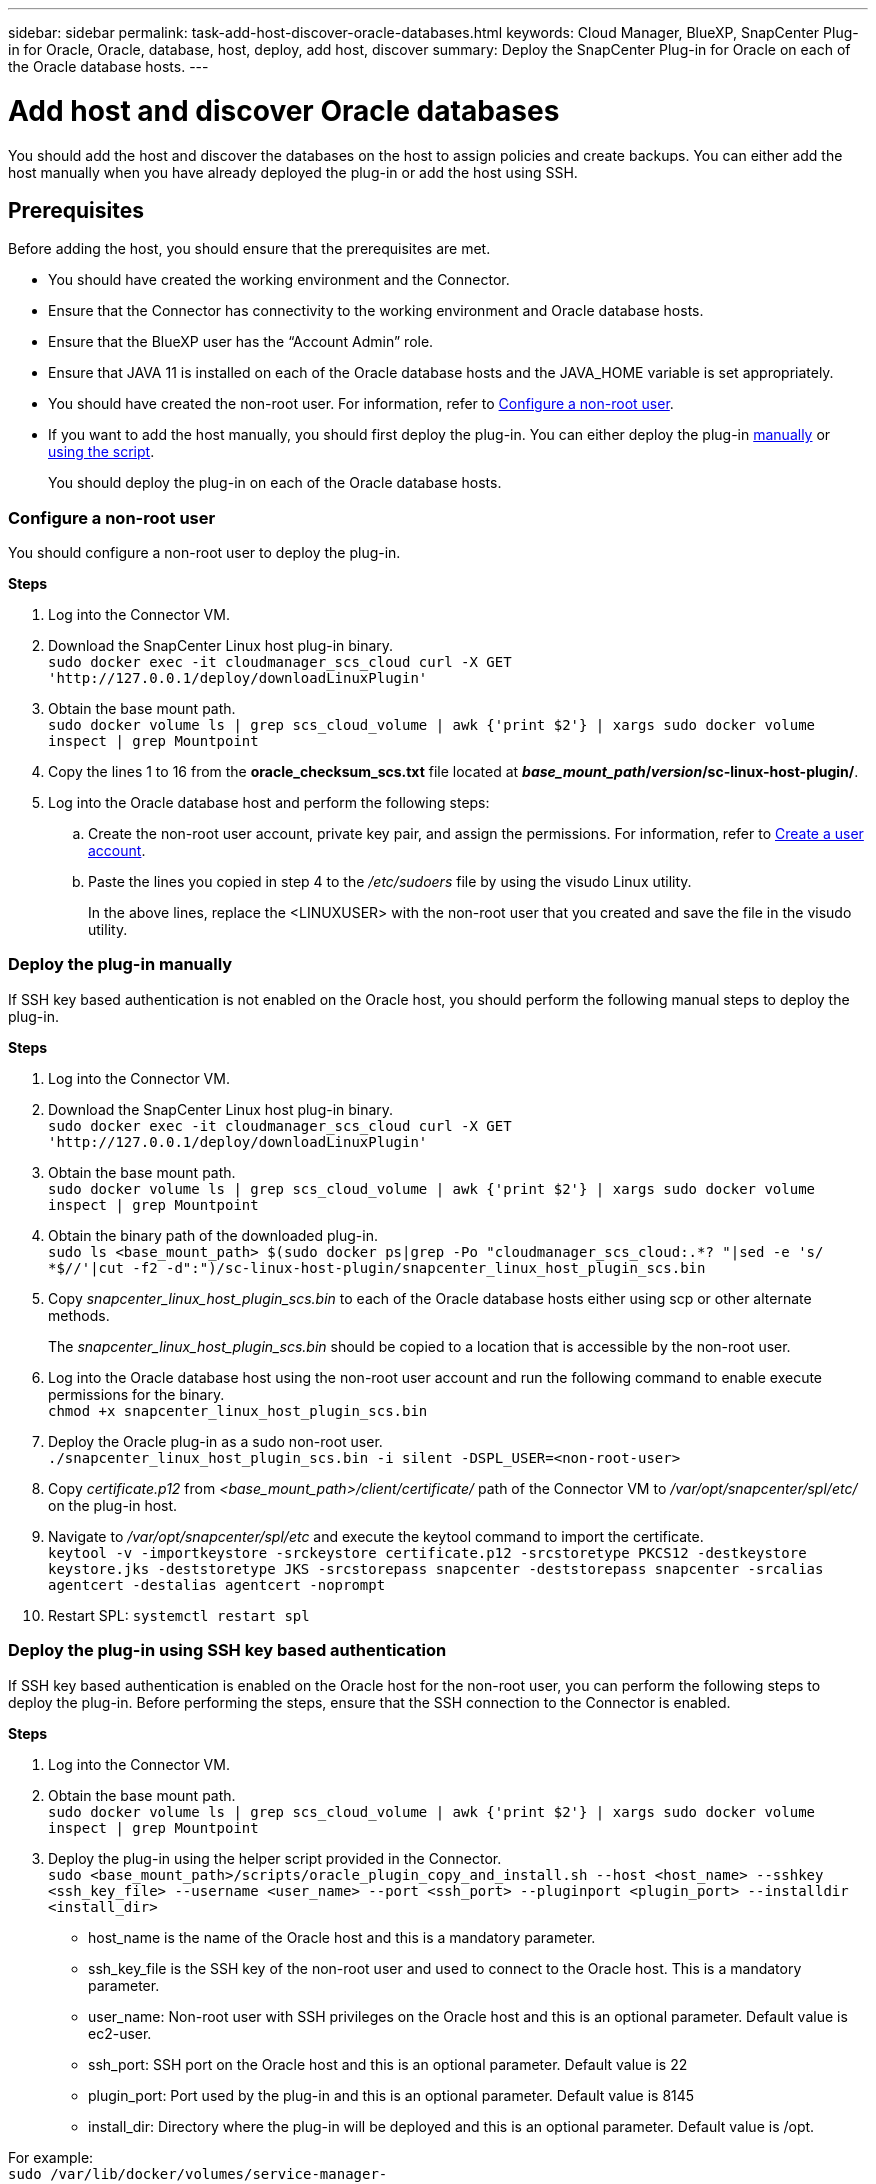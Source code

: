 ---
sidebar: sidebar
permalink: task-add-host-discover-oracle-databases.html
keywords: Cloud Manager, BlueXP, SnapCenter Plug-in for Oracle, Oracle, database, host, deploy, add host, discover
summary:  Deploy the SnapCenter Plug-in for Oracle on each of the Oracle database hosts.
---

= Add host and discover Oracle databases
:hardbreaks:
:nofooter:
:icons: font
:linkattrs:
:imagesdir: ./media/

[.lead]
You should add the host and discover the databases on the host to assign policies and create backups. You can either add the host manually when you have already deployed the plug-in or add the host using SSH.

== Prerequisites

Before adding the host, you should ensure that the prerequisites are met.

* You should have created the working environment and the Connector.
* Ensure that the Connector has connectivity to the working environment and Oracle database hosts.
* Ensure that the BlueXP user has the “Account Admin” role.
* Ensure that JAVA 11 is installed on each of the Oracle database hosts and the JAVA_HOME variable is set appropriately.
* You should have created the non-root user. For information, refer to <<Configure a non-root user>>.
* If you want to add the host manually, you should first deploy the plug-in. You can either deploy the plug-in <<Deploy the plug-in manually, manually>> or <<Deploy the plug-in using SSH key based authentication, using the script>>.
+
You should deploy the plug-in on each of the Oracle database hosts.

=== Configure a non-root user

You should configure a non-root user to deploy the plug-in.

*Steps*

. Log into the Connector VM.
. Download the SnapCenter Linux host plug-in binary.
`sudo docker exec -it cloudmanager_scs_cloud curl -X GET 'http://127.0.0.1/deploy/downloadLinuxPlugin'`
. Obtain the base mount path.
`sudo docker volume ls | grep scs_cloud_volume | awk {'print $2'} | xargs sudo docker volume inspect | grep Mountpoint`
. Copy the lines 1 to 16 from the *oracle_checksum_scs.txt* file located at *_base_mount_path_/_version_/sc-linux-host-plugin/*.
. Log into the Oracle database host and perform the following steps:
.. Create the non-root user account, private key pair, and assign the permissions. For information, refer to https://docs.aws.amazon.com/AWSEC2/latest/UserGuide/managing-users.html#create-user-account[Create a user account^].
.. Paste the lines you copied in step 4 to the _/etc/sudoers_ file by using the visudo Linux utility.
+
In the above lines, replace the <LINUXUSER> with the non-root user that you created and save the file in the visudo utility.

=== Deploy the plug-in manually

If SSH key based authentication is not enabled on the Oracle host, you should perform the following manual steps to deploy the plug-in.

*Steps*

. Log into the Connector VM.
. Download the SnapCenter Linux host plug-in binary.
`sudo docker exec -it cloudmanager_scs_cloud curl -X GET 'http://127.0.0.1/deploy/downloadLinuxPlugin'`
. Obtain the base mount path.
`sudo docker volume ls | grep scs_cloud_volume | awk {'print $2'} | xargs sudo docker volume inspect | grep Mountpoint`
. Obtain the binary path of the downloaded plug-in.
`sudo ls <base_mount_path> $(sudo docker ps|grep -Po "cloudmanager_scs_cloud:.*? "|sed -e 's/ *$//'|cut -f2 -d":")/sc-linux-host-plugin/snapcenter_linux_host_plugin_scs.bin`
. Copy _snapcenter_linux_host_plugin_scs.bin_ to each of the Oracle database hosts either using scp or other alternate methods.
+
The _snapcenter_linux_host_plugin_scs.bin_ should be copied to a location that is accessible by the non-root user.
. Log into the Oracle database host using the non-root user account and run the following command to enable execute permissions for the binary.
`chmod +x snapcenter_linux_host_plugin_scs.bin`
. Deploy the Oracle plug-in as a sudo non-root user.
`./snapcenter_linux_host_plugin_scs.bin -i silent -DSPL_USER=<non-root-user>`
. Copy _certificate.p12_ from _<base_mount_path>/client/certificate/_ path of the Connector VM to _/var/opt/snapcenter/spl/etc/_ on the plug-in host.
. Navigate to _/var/opt/snapcenter/spl/etc_ and execute the keytool command to import the certificate.
`keytool -v -importkeystore -srckeystore certificate.p12 -srcstoretype PKCS12 -destkeystore keystore.jks -deststoretype JKS -srcstorepass snapcenter -deststorepass snapcenter -srcalias agentcert -destalias agentcert -noprompt`
. Restart SPL: `systemctl restart spl`

=== Deploy the plug-in using SSH key based authentication

If SSH key based authentication is enabled on the Oracle host for the non-root user, you can perform the following steps to deploy the plug-in. Before performing the steps, ensure that the SSH connection to the Connector is enabled.

*Steps*

. Log into the Connector VM.
. Obtain the base mount path.
`sudo docker volume ls | grep scs_cloud_volume | awk {'print $2'} | xargs sudo docker volume inspect | grep Mountpoint`
. Deploy the plug-in using the helper script provided in the Connector.
`sudo <base_mount_path>/scripts/oracle_plugin_copy_and_install.sh --host <host_name> --sshkey <ssh_key_file> --username <user_name> --port <ssh_port> --pluginport <plugin_port> --installdir <install_dir>`

* host_name is the name of the Oracle host and this is a mandatory parameter.
* ssh_key_file is the SSH key of the non-root user and used to connect to the Oracle host. This is a mandatory parameter.
* user_name: Non-root user with SSH privileges on the Oracle host and this is an optional parameter. Default value is ec2-user.
* ssh_port: SSH port on the Oracle host and this is an optional parameter. Default value is 22
* plugin_port: Port used by the plug-in and this is an optional parameter. Default value is 8145
* install_dir: Directory where the plug-in will be deployed and this is an optional parameter. Default value is /opt.

For example:
`sudo /var/lib/docker/volumes/service-manager-2_cloudmanager_scs_cloud_volume/_data/scripts/oracle_plugin_copy_and_install.sh --host xxx.xx.x.x --sshkey /keys/netapp-ssh.ppk`

== Add host

You should add the host and discover the Oracle databases.

*Steps*

. In the BlueXP UI, click *Protection* > *Backup and recovery* > *Applications*.
. Click Discover Applications.
. Select *Cloud Native* and click *Next*.
+
A service account with _SnapCenter System_ role is created to perform scheduled data protection operations for all the users in this account.
+
* Click *Account* > *Manage Account* > *Members* to view the service account.
+
NOTE: The service account (_SnapCenter-account-<accountid>_) is used for running the scheduled backup operations. You should never delete the service account.

. In the Add Host page, perform one of the following:
+
|===
| If you... | Do this...

a|
Have deployed the plug-in either <<Deploy the plug-in manually, manually>> or <<Deploy the plug-in using SSH key based authentication, using the script>>

a|
. Select *Manual*.
. Specify the  FQDN or IP address of the host where the plug-in is deployed.
+
Ensure that using the FQDN or IP address, the Connector can communicate with the database host.
. Specify the plug-in port.
+
Default port is 8145.
. Select the Connector.
. Select the check box to confirm that the plug-in is installed on the host
. Click *Discover Applications*.
a|
Want to deploy the plug-in automatically
a|
. Select *Using SSH*.
. Specify the  FQDN or IP address of the host where you want to install the plug-in.
. Specify the username (<<Configure a non-root user,non-root user>>) using which the plug-in package will be copied to the host.
. Specify the SSH and plug-in port.
+
Default SSH port is 22 and the plug-in port is 8145.
+
You can close the SSH port on the application host after installing the plug-in. The SSH port is not required for any other plug-in operations.
. Select the Connector.
. (Optional) If key less authentication is not enabled between the Connector and the host, you should specify the SSH private key that will be used to communicate with the host.
+
NOTE: The SSH private key is not stored anywhere in the application and will not be used for any other operations.
. Click *Next*.
|===
+
* Displays all the databases on the host. If OS authentication is disabled for the database, you should configure database authentication by clicking *Configure*. For more information, refer to <<Configure Oracle database credentials>>.
+
* Click *Settings* and select *Hosts* to view all the hosts. Click *Remove* to remove a database host.
+
NOTE: The filter to view a specific host does not work. When you specify a host name in the filter, all the hosts are displayed.
+
* Click *Settings* and select *Policies* to view the pre-canned policies. Review the pre-canned policies and if you want you can either edit them to meet your requirement or create a new policy.

== Configure Oracle database credentials

You should configure credentials that are used to perform data protection operations on Oracle databases.

*Steps*

. If OS authentication is disabled for the database, you should configure database authentication by clicking *Configure*.
. Specify the username, password, and the port details.
+
If the database is residing on ASM, you should also configure the ASM settings.
+
The Oracle user should have sysdba privileges and ASM user should have sysasm privileges.
. Click *Configure*.